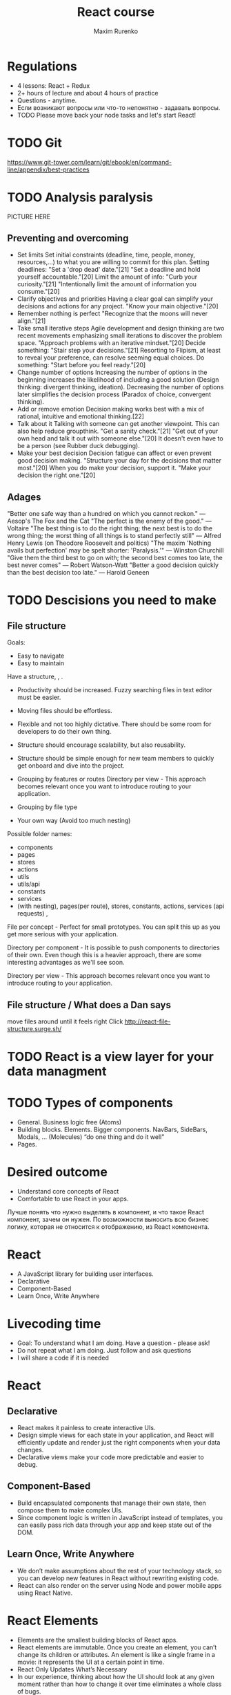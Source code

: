#+OPTIONS: num:nil toc:nil
#+REVEAL_ROOT: http://cdn.jsdelivr.net/reveal.js/3.0.0/
#+REVEAL_PLUGINS: (highlight)
#+Title: React course
#+Author: Maxim Rurenko
#+Email: mrurenko@gmail.com

* Regulations
- 4 lessons: React + Redux
- 2+ hours of lecture and about 4 hours of practice
- Questions - anytime.
- Если возникают вопросы или что-то непонятно - задавать вопросы.
- TODO Please move back your node tasks and let's start React!
* TODO Git
https://www.git-tower.com/learn/git/ebook/en/command-line/appendix/best-practices
* TODO Analysis paralysis
PICTURE HERE
** Preventing and overcoming
- Set limits
  Set initial constraints (deadline, time, people, money, resources,...) to what you are willing to commit
  for this plan. Setting deadlines: "Set a 'drop dead' date."[21] "Set a deadline and hold yourself accountable."[20] Limit the amount of info: "Curb your curiosity."[21] "Intentionally limit the amount of information you consume."[20]
- Clarify objectives and priorities
  Having a clear goal can simplify your decisions and actions for any project. "Know your main objective."[20]
- Remember nothing is perfect
  "Recognize that the moons will never align."[21]
- Take small iterative steps
  Agile development and design thinking are two recent movements emphasizing small iterations to discover the problem space. "Approach problems with an iterative mindset."[20] Decide something: "Stair step your decisions."[21] Resorting to Flipism, at least to reveal your preference, can resolve seeming equal choices. Do something: "Start before you feel ready."[20]
- Change number of options
  Increasing the number of options in the beginning increases the likelihood of including a good solution (Design thinking: divergent thinking, ideation). Decreasing the number of options later simplifies the decision process (Paradox of choice, convergent thinking).
- Add or remove emotion
  Decision making works best with a mix of rational, intuitive and emotional thinking.[22]
- Talk about it
  Talking with someone can get another viewpoint. This can also help reduce groupthink. "Get a sanity check."[21] "Get out of your own head and talk it out with someone else."[20] It doesn't even have to be a person (see Rubber duck debugging).
- Make your best decision
  Decision fatigue can affect or even prevent good decision making. "Structure your day for the decisions that matter most."[20] When you do make your decision, support it. "Make your decision the right one."[20]
** Adages
"Better one safe way than a hundred on which you cannot reckon." — Aesop's The Fox and the Cat
"The perfect is the enemy of the good." — Voltaire
"The best thing is to do the right thing; the next best is to do the wrong thing; the worst thing of all things is to stand perfectly still" — Alfred Henry Lewis (on Theodore Roosevelt and politics)
"The maxim 'Nothing avails but perfection' may be spelt shorter: 'Paralysis.'" — Winston Churchill
"Give them the third best to go on with; the second best comes too late, the best never comes" — Robert Watson-Watt
"Better a good decision quickly than the best decision too late." — Harold Geneen
* TODO Descisions you need to make
** File structure
Goals:
- Easy to navigate
- Easy to maintain
Have a structure, , .
- Productivity should be increased. Fuzzy searching files in text editor must be easier.
- Moving files should be effortless.
- Flexible and not too highly dictative. There should be some room for developers to do their own thing.
- Structure should encourage scalability, but also reusability.
- Structure should be simple enough for new team members to quickly get onboard and dive into the project.

- Grouping by features or routes
  Directory per view - This approach becomes relevant once you want to
  introduce routing to your application.
- Grouping by file type
- Your own way (Avoid too much nesting)

Possible folder names:
- components
- pages
- stores
- actions
- utils
- utils/api
- constants
- services
- (with nesting), pages(per route), stores, constants, actions,
 services (api requests) ,

File per concept - Perfect for small prototypes. You can split this up
as you get more serious with your application.

Directory per component - It is possible to push components to
directories of their own. Even though this is a heavier approach,
there are some interesting advantages as we'll see soon.

Directory per view - This approach becomes relevant once you want to
introduce routing to your application.
** File structure / What does a Dan says
move files around until it feels right
Click http://react-file-structure.surge.sh/
* TODO React is a view layer for your data managment
* TODO Types of components
- General. Business logic free (Atoms)
- Building blocks. Elements. Bigger components. NavBars, SideBars, Modals, ... (Molecules)
  “do one thing and do it well”
- Pages.
* Desired outcome
- Understand core concepts of React
- Comfortable to use React in your apps.
Лучше понять что нужно выделять в компонент, и что такое React компонент, зачем он нужен.
По возможности выносить всю бизнес логику, которая не относится к отображению, из React компонента.
* React
- A JavaScript library for building user interfaces.
- Declarative
- Component-Based
- Learn Once, Write Anywhere
* Livecoding time
- Goal: To understand what I am doing. Have a question - please ask!
- Do not repeat what I am doing. Just follow and ask questions
- I will share a code if it is needed
* React
** Declarative
- React makes it painless to create interactive UIs.
- Design simple views for each state in your application, and React will efficiently
  update and render just the right components when your data changes.
- Declarative views make your code more predictable and easier to debug.
** Component-Based
- Build encapsulated components that manage their own state, then compose them to make complex UIs.
- Since component logic is written in JavaScript instead of templates,
  you can easily pass rich data through your app and keep state out of the DOM.
** Learn Once, Write Anywhere
- We don’t make assumptions about the rest of your technology stack,
  so you can develop new features in React without rewriting existing code.
- React can also render on the server using Node and power mobile apps using React Native.
* React Elements
- Elements are the smallest building blocks of React apps.
- React elements are immutable. Once you create an element,
  you can’t change its children or attributes.
  An element is like a single frame in a movie: it represents the UI at a certain point in time.
- React Only Updates What’s Necessary
- In our experience, thinking about how the UI should look at any given moment rather than how to change it over time eliminates a whole class of bugs.
* Components and Props
- Components let you split the UI into independent, reusable pieces, and think about each piece in isolation.
- The simplest way to define a component is to write a JavaScript function
- Don’t be afraid to split components into smaller components.
** Function and Class Components
- A function will be a valid React component if it accepts a single “props” object argument with data
  and returns a React element.
- Class components
** Composing Components
- Components can refer to other components in their output.
- This lets us use the same component abstraction for any level of detail.
** Props are Read-Only
- All React components must act like pure functions with respect to their props.
- Component must never modify its own props.
* About JSX
- JSX it is a syntax extension to JavaScript.
- We recommend using it with React to describe what the UI should look like.
- JSX may remind you of a template language, but it comes with the full power of JavaScript.
- React doesn’t require using JSX, but most people find it helpful as a visual aid when
  working with UI inside the JavaScript code.
- Babel compiles JSX down to React.createElement() calls.
** Embedding Expressions in JSX
- You can put any valid JavaScript expression inside the curly braces in JSX.
- For example, 2 + 2, user.firstName, or formatName(user) are all valid JavaScript expressions.
* State and Lifecycle
- Only class components have this
** Lifecycle Methods
- componentDidMount() method runs after the component output has been rendered to the DOM
- componentWillUnmount() method runs when the component going to be unmounted from DOM
** Using State Correctly
- Do Not Modify State Directly. Use setState()
- State Updates May Be Asynchronous
- State Updates are Merged
** The Data Flows Down
- Neither parent nor child components can know if a certain component is stateful or stateless,
  and they shouldn’t care whether it is defined as a function or a class.
- This is why state is often called local or encapsulated.
  It is not accessible to any component other than the one that owns and sets it.
- A component may choose to pass its state down as props to its child components.
* Handling Events
- Handling events with React elements is very similar to handling events on DOM elements.
- React events are named using camelCase, rather than lowercase
- With JSX you pass a function as the event handler, rather than a string
- Remeber to bind your event handlers to components 'this'.
* Conditional Rendering
- In React, you can create distinct components that encapsulate behavior you need.
- Then, you can render only some of them, depending on the state of your application.
** Element Variables
- You can use variables to store elements.
- This can help you conditionally render a part of the component while the rest of the output doesn’t change.
** Inline If with Logical && Operator
- You may embed any expressions in JSX by wrapping them in curly braces.
- This includes the JavaScript logical && operator.
** Inline If-Else with Conditional Operator
- Another method for conditionally rendering elements inline is to use the JavaScript
  conditional operator `condition ? true : false`
** Preventing Component from Rendering
- In rare cases you might want a component to hide itself even though it was rendered by another component.
- To do this return null instead of its render output.
* Lists and Keys
- A “key” is a special string attribute you need to include when creating lists of elements
- Keys help React identify which items have changed, are added, or are removed
- Keys should be given to the elements inside the array to give the elements a stable identity
- The best way to pick a key is to use a string that uniquely identifies a list item among its siblings
* Forms
- HTML form elements work a little bit differently from other DOM elements in React,
  because form elements naturally keep some internal state.
- This form has the default HTML form behavior of browsing to a new page when the user submits the form.
- If you want this behavior in React, it just works.
- But in most cases, it’s convenient to have a JavaScript function that handles the submission of
  the form and has access to the data that the user entered into the form.
** Controlled Components
- In HTML, form elements such as <input>, <textarea>, and <select> typically maintain their own state and update it based on user input.
- In React, mutable state is typically kept in the state property of components,
  and only updated with setState().
- We can combine the two by making the React state be the “single source of truth”.
- Then the React component that renders a form also controls what happens in that form on subsequent user input.
- An input form element whose value is controlled by React in this way is called a “controlled component”.
** Alternatives to Controlled Components
- Uncontrolled components
- this.input = React.createRef();
* Lifting State Up
- Often, several components need to reflect the same changing data.
- In React, sharing state is accomplished by moving it up to the closest common ancestor of the components that need it.
- This is called “lifting state up”.
- There should be a single “source of truth” for any data that changes in a React application.
* Composition vs Inheritance
- React has a powerful composition model, and we recommend using composition instead of inheritance
  to reuse code between components.
- At Facebook, they use React in thousands of components, and they haven’t found any use cases
  where we would recommend creating component inheritance hierarchies.
- Props and composition give you all the flexibility you need to customize a component’s look
  and behavior in an explicit and safe way.
- Remember that components may accept arbitrary props, including primitive values, React elements, or functions.
* Thinking in React
** Start With A Mock
** Step 1: Break The UI Into A Component Hierarchy
** Step 2: Build A Static Version in React
** Step 3: Identify The Minimal (but complete) Representation Of UI State
** Step 4: Identify Where Your State Should Live
** Step 5: Add Inverse Data Flow
** TODO Step 6: There should be as less business logic as possible. (Let it be just a view layer of you data)
* What to do next
- Setup React.
- Create base layout.
- Will share a basic layout
* Tools
- React DOM
- React Developer Tools
- React Router
- React
* Used resources
- React Docs: https://reactjs.org/docs/getting-started.html
* Links
- https://en.wikipedia.org/wiki/Analysis_paralysis
- https://www.studiogallant.com/the-fox-and-the-cat/
- Directory structure https://reactjs.org/docs/faq-structure.html
- Directory structure http://react-file-structure.surge.sh/
- Directory structure https://medium.com/@alexmngn/how-to-better-organize-your-react-applications-2fd3ea1920f1
- Directory structure https://hackernoon.com/the-100-correct-way-to-structure-a-react-app-or-why-theres-no-such-thing-3ede534ef1ed
- Directory structure https://survivejs.com/react/advanced-techniques/structuring-react-projects/

- http://bradfrost.com/blog/post/atomic-web-design/
